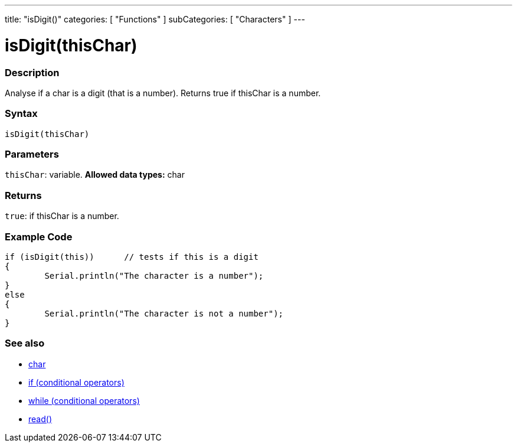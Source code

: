 ﻿---
title: "isDigit()"
categories: [ "Functions" ]
subCategories: [ "Characters" ]
---





= isDigit(thisChar)


// OVERVIEW SECTION STARTS
[#overview]
--

[float]
=== Description
Analyse if a char is a digit (that is a number). Returns true if thisChar is a number. 
[%hardbreaks]


[float]
=== Syntax
[source,arduino]
----
isDigit(thisChar)
----

[float]
=== Parameters
`thisChar`: variable. *Allowed data types:* char

[float]
=== Returns
`true`: if thisChar is a number.

--
// OVERVIEW SECTION ENDS



// HOW TO USE SECTION STARTS
[#howtouse]
--

[float]
=== Example Code

[source,arduino]
----
if (isDigit(this))      // tests if this is a digit
{
	Serial.println("The character is a number");
}
else
{
	Serial.println("The character is not a number");
}

----

--
// HOW TO USE SECTION ENDS


// SEE ALSO SECTION
[#see_also]
--

[float]
=== See also

[role="language"]
*   link:../../../variables/data-types/char[char]
*   link:../../../structure/control-structure/if[if (conditional operators)]
*   link:../../../structure/control-structure/while[while (conditional operators)]
*  link:../../communication/serial/read[read()]

--
// SEE ALSO SECTION ENDS
